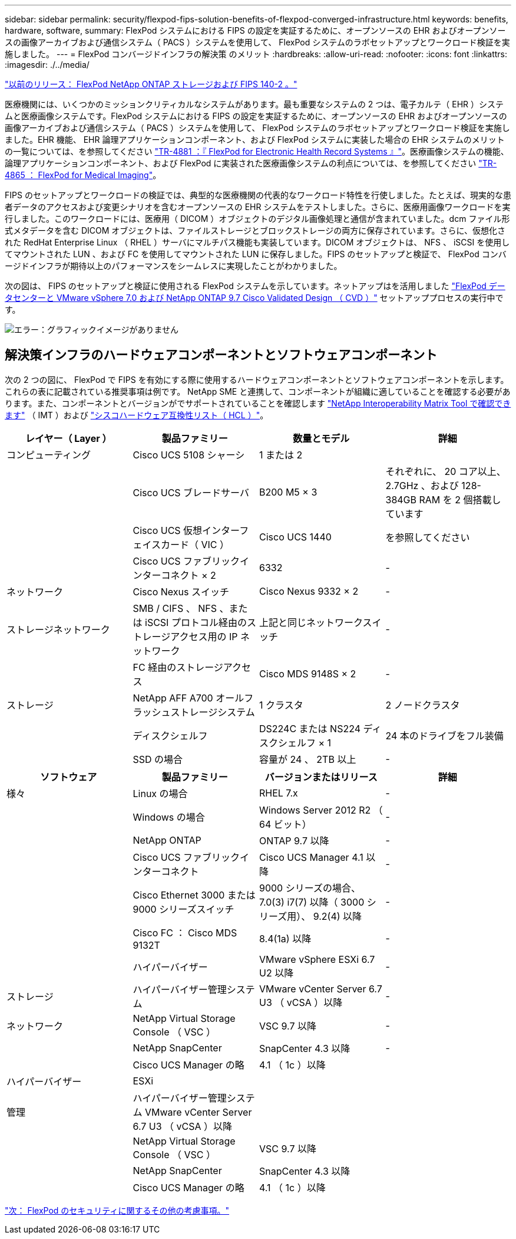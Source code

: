 ---
sidebar: sidebar 
permalink: security/flexpod-fips-solution-benefits-of-flexpod-converged-infrastructure.html 
keywords: benefits, hardware, software, 
summary: FlexPod システムにおける FIPS の設定を実証するために、オープンソースの EHR およびオープンソースの画像アーカイブおよび通信システム（ PACS ）システムを使用して、 FlexPod システムのラボセットアップとワークロード検証を実施しました。 
---
= FlexPod コンバージドインフラの解決策 のメリット
:hardbreaks:
:allow-uri-read: 
:nofooter: 
:icons: font
:linkattrs: 
:imagesdir: ./../media/


link:flexpod-fips-flexpod-netapp-ontap-storage-and-fips-140-2.html["以前のリリース： FlexPod NetApp ONTAP ストレージおよび FIPS 140-2 。"]

医療機関には、いくつかのミッションクリティカルなシステムがあります。最も重要なシステムの 2 つは、電子カルテ（ EHR ）システムと医療画像システムです。FlexPod システムにおける FIPS の設定を実証するために、オープンソースの EHR およびオープンソースの画像アーカイブおよび通信システム（ PACS ）システムを使用して、 FlexPod システムのラボセットアップとワークロード検証を実施しました。EHR 機能、 EHR 論理アプリケーションコンポーネント、および FlexPod システムに実装した場合の EHR システムのメリットの一覧については、を参照してください https://www.netapp.com/pdf.html?item=/media/22199-tr-4881.pdf["TR-4881 ：『 FlexPod for Electronic Health Record Systems 』"^]。医療画像システムの機能、論理アプリケーションコンポーネント、および FlexPod に実装された医療画像システムの利点については、を参照してください https://www.netapp.com/media/19793-tr-4865.pdf["TR-4865 ： FlexPod for Medical Imaging"^]。

FIPS のセットアップとワークロードの検証では、典型的な医療機関の代表的なワークロード特性を行使しました。たとえば、現実的な患者データのアクセスおよび変更シナリオを含むオープンソースの EHR システムをテストしました。さらに、医療用画像ワークロードを実行しました。このワークロードには、医療用（ DICOM ）オブジェクトのデジタル画像処理と通信が含まれていました。dcm ファイル形式メタデータを含む DICOM オブジェクトは、ファイルストレージとブロックストレージの両方に保存されています。さらに、仮想化された RedHat Enterprise Linux （ RHEL ）サーバにマルチパス機能も実装しています。DICOM オブジェクトは、 NFS 、 iSCSI を使用してマウントされた LUN 、および FC を使用してマウントされた LUN に保存しました。FIPS のセットアップと検証で、 FlexPod コンバージドインフラが期待以上のパフォーマンスをシームレスに実現したことがわかりました。

次の図は、 FIPS のセットアップと検証に使用される FlexPod システムを示しています。ネットアップはを活用しました https://www.cisco.com/c/en/us/td/docs/unified_computing/ucs/UCS_CVDs/fp_vmware_vsphere_7_0_ontap_9_7.html["FlexPod データセンターと VMware vSphere 7.0 および NetApp ONTAP 9.7 Cisco Validated Design （ CVD ）"^] セットアッププロセスの実行中です。

image:flexpod-fips-image6.png["エラー：グラフィックイメージがありません"]



== 解決策インフラのハードウェアコンポーネントとソフトウェアコンポーネント

次の 2 つの図に、 FlexPod で FIPS を有効にする際に使用するハードウェアコンポーネントとソフトウェアコンポーネントを示します。これらの表に記載されている推奨事項は例です。 NetApp SME と連携して、コンポーネントが組織に適していることを確認する必要があります。また、コンポーネントとバージョンがでサポートされていることを確認します https://mysupport.netapp.com/matrix/["NetApp Interoperability Matrix Tool で確認できます"^] （ IMT ）および https://ucshcltool.cloudapps.cisco.com/public/["シスコハードウェア互換性リスト（ HCL ）"^]。

|===
| レイヤー（ Layer ） | 製品ファミリー | 数量とモデル | 詳細 


| コンピューティング | Cisco UCS 5108 シャーシ | 1 または 2 |  


|  | Cisco UCS ブレードサーバ | B200 M5 × 3 | それぞれに、 20 コア以上、 2.7GHz 、および 128-384GB RAM を 2 個搭載しています 


|  | Cisco UCS 仮想インターフェイスカード（ VIC ） | Cisco UCS 1440 | を参照してください 


|  | Cisco UCS ファブリックインターコネクト × 2 | 6332 | - 


| ネットワーク | Cisco Nexus スイッチ | Cisco Nexus 9332 × 2 | - 


| ストレージネットワーク | SMB / CIFS 、 NFS 、または iSCSI プロトコル経由のストレージアクセス用の IP ネットワーク | 上記と同じネットワークスイッチ | - 


|  | FC 経由のストレージアクセス | Cisco MDS 9148S × 2 | - 


| ストレージ | NetApp AFF A700 オールフラッシュストレージシステム | 1 クラスタ | 2 ノードクラスタ 


|  | ディスクシェルフ | DS224C または NS224 ディスクシェルフ × 1 | 24 本のドライブをフル装備 


|  | SSD の場合 | 容量が 24 、 2TB 以上 | - 
|===
|===
| ソフトウェア | 製品ファミリー | バージョンまたはリリース | 詳細 


| 様々 | Linux の場合 | RHEL 7.x | - 


|  | Windows の場合 | Windows Server 2012 R2 （ 64 ビット） | - 


|  | NetApp ONTAP | ONTAP 9.7 以降 | - 


|  | Cisco UCS ファブリックインターコネクト | Cisco UCS Manager 4.1 以降 | - 


|  | Cisco Ethernet 3000 または 9000 シリーズスイッチ | 9000 シリーズの場合、 7.0(3) i7(7) 以降（ 3000 シリーズ用）、 9.2(4) 以降 | - 


|  | Cisco FC ： Cisco MDS 9132T | 8.4(1a) 以降 | - 


|  | ハイパーバイザー | VMware vSphere ESXi 6.7 U2 以降 | - 


| ストレージ | ハイパーバイザー管理システム | VMware vCenter Server 6.7 U3 （ vCSA ）以降 | - 


| ネットワーク | NetApp Virtual Storage Console （ VSC ） | VSC 9.7 以降 | - 


|  | NetApp SnapCenter | SnapCenter 4.3 以降 | - 


|  | Cisco UCS Manager の略 | 4.1 （ 1c ）以降 |  


| ハイパーバイザー | ESXi |  |  


| 管理 | ハイパーバイザー管理システム VMware vCenter Server 6.7 U3 （ vCSA ）以降 |  |  


|  | NetApp Virtual Storage Console （ VSC ） | VSC 9.7 以降 |  


|  | NetApp SnapCenter | SnapCenter 4.3 以降 |  


|  | Cisco UCS Manager の略 | 4.1 （ 1c ）以降 |  
|===
link:flexpod-fips-additional-flexpod-security-consideration.html["次： FlexPod のセキュリティに関するその他の考慮事項。"]
